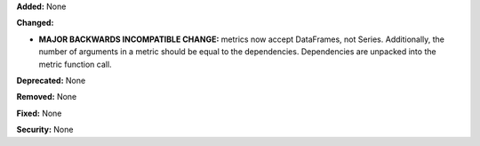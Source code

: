 **Added:** None

**Changed:**

* **MAJOR BACKWARDS INCOMPATIBLE CHANGE:** metrics now accept DataFrames, not Series.
  Additionally, the number of arguments in a metric should be equal to the dependencies.
  Dependencies are unpacked into the metric function call.

**Deprecated:** None

**Removed:** None

**Fixed:** None

**Security:** None
